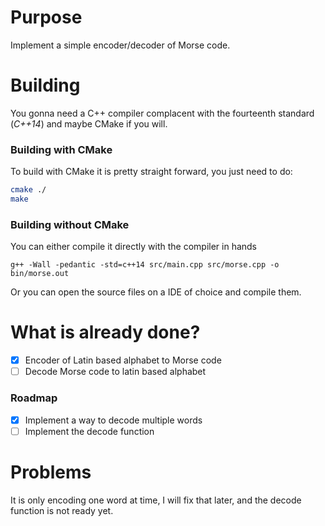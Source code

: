 * Purpose

Implement a simple encoder/decoder of Morse code.

* Building

You gonna need a C++ compiler complacent with the fourteenth standard
(/C++14/) and maybe CMake if you will.

*** Building with CMake

To build with CMake it is pretty straight forward, you just need to do:

#+BEGIN_SRC bash
cmake ./
make
#+END_SRC

*** Building without CMake

You can either compile it directly with the compiler in hands

#+BEGIN_SRC
g++ -Wall -pedantic -std=c++14 src/main.cpp src/morse.cpp -o bin/morse.out
#+END_SRC

Or you can open the source files on a IDE of choice and compile them.


* What is already done?

- [X] Encoder of Latin based alphabet to Morse code
- [ ] Decode Morse code to latin based alphabet

*** Roadmap

- [X] Implement a way to decode multiple words
- [ ] Implement the decode function

* Problems

It is only encoding one word at time, I will fix that later, and the decode
function is not ready yet.
